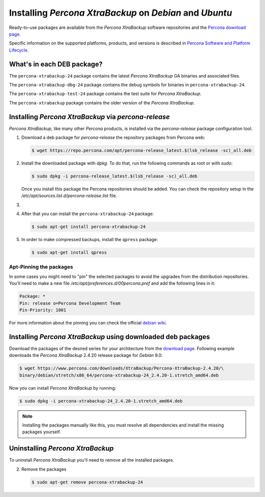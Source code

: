 .. _apt_repo:

========================================================
Installing *Percona XtraBackup* on *Debian* and *Ubuntu*
========================================================

Ready-to-use packages are available from the *Percona XtraBackup* software
repositories and the `Percona download page
<https://www.percona.com/downloads/XtraBackup/>`_.

Specific information on the supported platforms, products, and versions is described in `Percona Software and Platform Lifecycle <https://www.percona.com/services/policies/percona-software-platform-lifecycle#mysql>`_.

What's in each DEB package?
===========================

The ``percona-xtrabackup-24`` package contains the latest *Percona XtraBackup*
GA binaries and associated files.

The ``percona-xtrabackup-dbg-24`` package contains the debug symbols for
binaries in ``percona-xtrabackup-24``.

The ``percona-xtrabackup-test-24`` package contains the test suite for
*Percona XtraBackup*.

The ``percona-xtrabackup`` package contains the older version of the
*Percona XtraBackup*.

Installing *Percona XtraBackup* via *percona-release*
================================================================================

*Percona XtraBackup*, like many other *Percona* products, is installed
via the *percona-release* package configuration tool.

1. Download a deb package for *percona-release* the repository packages from Percona web:

   .. code-block:: bash
            
     $ wget https://repo.percona.com/apt/percona-release_latest.$(lsb_release -sc)_all.deb

2. Install the downloaded package with `dpkg`. To do that, run the
   following commands as root or with `sudo`:

   .. code-block:: bash

     $ sudo dpkg -i percona-release_latest.$(lsb_release -sc)_all.deb

   Once you install this package the Percona repositories should be added. You
   can check the repository setup in the
   `/etc/apt/sources.list.d/percona-release.list` file.

#.
   .. include:: ../.res/contents/instruction.repository.enabling.txt

#. After that you can install the ``percona-xtrabackup-24`` package:

   .. code-block:: bash
		   
      $ sudo apt-get install percona-xtrabackup-24

#. In order to make compressed backups, install the ``qpress`` package:

   .. code-block:: bash

      $ sudo apt-get install qpress

   .. seealso:: :ref:`compressed_backup`

Apt-Pinning the packages
------------------------

In some cases you might need to "pin" the selected packages to avoid the
upgrades from the distribution repositories. You'll need to make a new file
`/etc/apt/preferences.d/00percona.pref` and add the following lines in
it:

.. code-block:: text

  Package: *
  Pin: release o=Percona Development Team
  Pin-Priority: 1001

For more information about the pinning you can check the official
`debian wiki <http://wiki.debian.org/AptPreferences>`_.

.. _standalone_deb:

Installing *Percona XtraBackup* using downloaded deb packages
=============================================================

Download the packages of the desired series for your architecture from the
`download page <https://www.percona.com/downloads/XtraBackup/>`_. Following
example downloads the *Percona XtraBackup* 2.4.20 release package for *Debian*
9.0:

.. code-block:: bash

  $ wget https://www.percona.com/downloads/XtraBackup/Percona-XtraBackup-2.4.20/\
  binary/debian/stretch/x86_64/percona-xtrabackup-24_2.4.20-1.stretch_amd64.deb

Now you can install *Percona XtraBackup* by running:

.. code-block:: bash

  $ sudo dpkg -i percona-xtrabackup-24_2.4.20-1.stretch_amd64.deb

.. note::

  Installing the packages manually like this, you must
  resolve all dependencies and install the missing packages yourself.

Uninstalling *Percona XtraBackup*
==================================

To uninstall *Percona XtraBackup* you'll need to remove all the installed
packages.

2. Remove the packages

   .. code-block:: bash

      $ sudo apt-get remove percona-xtrabackup-24


